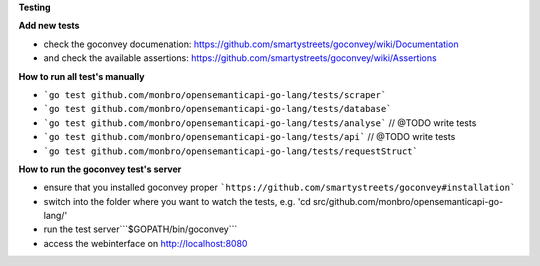 **Testing**

**Add new tests**

* check the goconvey documenation: https://github.com/smartystreets/goconvey/wiki/Documentation
* and check the available assertions: https://github.com/smartystreets/goconvey/wiki/Assertions

**How to run all test's manually**

* ```go test github.com/monbro/opensemanticapi-go-lang/tests/scraper```
* ```go test github.com/monbro/opensemanticapi-go-lang/tests/database```
* ```go test github.com/monbro/opensemanticapi-go-lang/tests/analyse``` // @TODO write tests
* ```go test github.com/monbro/opensemanticapi-go-lang/tests/api``` // @TODO write tests
* ```go test github.com/monbro/opensemanticapi-go-lang/tests/requestStruct```

**How to run the goconvey test's server**

* ensure that you installed goconvey proper ```https://github.com/smartystreets/goconvey#installation```
* switch into the folder where you want to watch the tests, e.g. 'cd src/github.com/monbro/opensemanticapi-go-lang/'
* run the test server```$GOPATH/bin/goconvey```
* access the webinterface on http://localhost:8080
